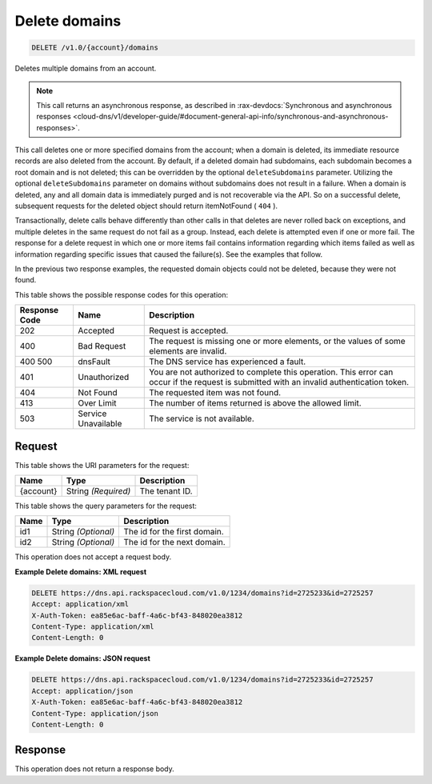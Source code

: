 
.. THIS OUTPUT IS GENERATED FROM THE WADL. DO NOT EDIT.

.. _delete-delete-domains-v1.0-account-domains:

Delete domains
^^^^^^^^^^^^^^^^^^^^^^^^^^^^^^^^^^^^^^^^^^^^^^^^^^^^^^^^^^^^^^^^^^^^^^^^^^^^^^^^

.. code::

    DELETE /v1.0/{account}/domains

Deletes multiple domains from an account.

.. note::
   This call returns an asynchronous response, as described in 
   :rax-devdocs:`Synchronous and asynchronous responses 
   <cloud-dns/v1/developer-guide/#document-general-api-info/synchronous-and-asynchronous-responses>`.
   
   

This call deletes one or more specified domains from the account; when a domain is deleted, its immediate resource records are also deleted from the account. By default, if a deleted domain had subdomains, each subdomain becomes a root domain and is not deleted; this can be overridden by the optional ``deleteSubdomains`` parameter. Utilizing the optional ``deleteSubdomains`` parameter on domains without subdomains does not result in a failure. When a domain is deleted, any and all domain data is immediately purged and is not recoverable via the API. So on a successful delete, subsequent requests for the deleted object should return itemNotFound ( ``404`` ).

Transactionally, delete calls behave differently than other calls in that deletes are never rolled back on exceptions, and multiple deletes in the same request do not fail as a group. Instead, each delete is attempted even if one or more fail. The response for a delete request in which one or more items fail contains information regarding which items failed as well as information regarding specific issues that caused the failure(s). See the examples that follow.

In the previous two response examples, the requested domain objects could not be deleted, because they were not found.



This table shows the possible response codes for this operation:


+--------------------------+-------------------------+-------------------------+
|Response Code             |Name                     |Description              |
+==========================+=========================+=========================+
|202                       |Accepted                 |Request is accepted.     |
+--------------------------+-------------------------+-------------------------+
|400                       |Bad Request              |The request is missing   |
|                          |                         |one or more elements, or |
|                          |                         |the values of some       |
|                          |                         |elements are invalid.    |
+--------------------------+-------------------------+-------------------------+
|400 500                   |dnsFault                 |The DNS service has      |
|                          |                         |experienced a fault.     |
+--------------------------+-------------------------+-------------------------+
|401                       |Unauthorized             |You are not authorized   |
|                          |                         |to complete this         |
|                          |                         |operation. This error    |
|                          |                         |can occur if the request |
|                          |                         |is submitted with an     |
|                          |                         |invalid authentication   |
|                          |                         |token.                   |
+--------------------------+-------------------------+-------------------------+
|404                       |Not Found                |The requested item was   |
|                          |                         |not found.               |
+--------------------------+-------------------------+-------------------------+
|413                       |Over Limit               |The number of items      |
|                          |                         |returned is above the    |
|                          |                         |allowed limit.           |
+--------------------------+-------------------------+-------------------------+
|503                       |Service Unavailable      |The service is not       |
|                          |                         |available.               |
+--------------------------+-------------------------+-------------------------+


Request
""""""""""""""""




This table shows the URI parameters for the request:

+--------------------------+-------------------------+-------------------------+
|Name                      |Type                     |Description              |
+==========================+=========================+=========================+
|{account}                 |String *(Required)*      |The tenant ID.           |
+--------------------------+-------------------------+-------------------------+



This table shows the query parameters for the request:

+--------------------------+-------------------------+-------------------------+
|Name                      |Type                     |Description              |
+==========================+=========================+=========================+
|id1                       |String *(Optional)*      |The id for the first     |
|                          |                         |domain.                  |
+--------------------------+-------------------------+-------------------------+
|id2                       |String *(Optional)*      |The id for the next      |
|                          |                         |domain.                  |
+--------------------------+-------------------------+-------------------------+




This operation does not accept a request body.




**Example Delete domains: XML request**


.. code::

   DELETE https://dns.api.rackspacecloud.com/v1.0/1234/domains?id=2725233&id=2725257
   Accept: application/xml
   X-Auth-Token: ea85e6ac-baff-4a6c-bf43-848020ea3812
   Content-Type: application/xml
   Content-Length: 0
   





**Example Delete domains: JSON request**


.. code::

   DELETE https://dns.api.rackspacecloud.com/v1.0/1234/domains?id=2725233&id=2725257
   Accept: application/json
   X-Auth-Token: ea85e6ac-baff-4a6c-bf43-848020ea3812
   Content-Type: application/json
   Content-Length: 0
   





Response
""""""""""""""""






This operation does not return a response body.




